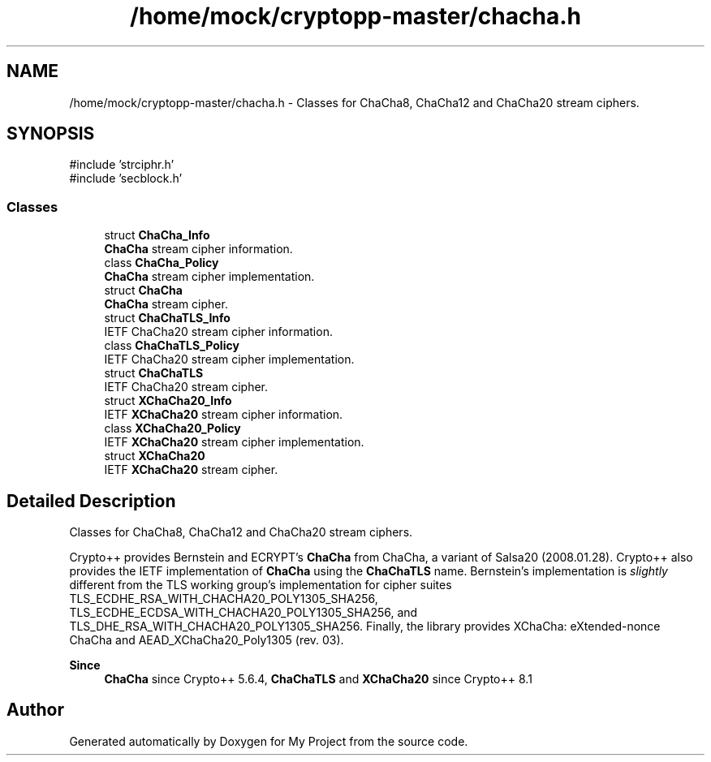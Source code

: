 .TH "/home/mock/cryptopp-master/chacha.h" 3 "My Project" \" -*- nroff -*-
.ad l
.nh
.SH NAME
/home/mock/cryptopp-master/chacha.h \- Classes for ChaCha8, ChaCha12 and ChaCha20 stream ciphers\&.

.SH SYNOPSIS
.br
.PP
\fR#include 'strciphr\&.h'\fP
.br
\fR#include 'secblock\&.h'\fP
.br

.SS "Classes"

.in +1c
.ti -1c
.RI "struct \fBChaCha_Info\fP"
.br
.RI "\fBChaCha\fP stream cipher information\&. "
.ti -1c
.RI "class \fBChaCha_Policy\fP"
.br
.RI "\fBChaCha\fP stream cipher implementation\&. "
.ti -1c
.RI "struct \fBChaCha\fP"
.br
.RI "\fBChaCha\fP stream cipher\&. "
.ti -1c
.RI "struct \fBChaChaTLS_Info\fP"
.br
.RI "IETF ChaCha20 stream cipher information\&. "
.ti -1c
.RI "class \fBChaChaTLS_Policy\fP"
.br
.RI "IETF ChaCha20 stream cipher implementation\&. "
.ti -1c
.RI "struct \fBChaChaTLS\fP"
.br
.RI "IETF ChaCha20 stream cipher\&. "
.ti -1c
.RI "struct \fBXChaCha20_Info\fP"
.br
.RI "IETF \fBXChaCha20\fP stream cipher information\&. "
.ti -1c
.RI "class \fBXChaCha20_Policy\fP"
.br
.RI "IETF \fBXChaCha20\fP stream cipher implementation\&. "
.ti -1c
.RI "struct \fBXChaCha20\fP"
.br
.RI "IETF \fBXChaCha20\fP stream cipher\&. "
.in -1c
.SH "Detailed Description"
.PP
Classes for ChaCha8, ChaCha12 and ChaCha20 stream ciphers\&.

Crypto++ provides Bernstein and ECRYPT's \fBChaCha\fP from \fRChaCha, a variant of Salsa20\fP (2008\&.01\&.28)\&. Crypto++ also provides the IETF implementation of \fBChaCha\fP using the \fBChaChaTLS\fP name\&. Bernstein's implementation is \fIslightly\fP different from the TLS working group's implementation for cipher suites \fRTLS_ECDHE_RSA_WITH_CHACHA20_POLY1305_SHA256\fP, \fRTLS_ECDHE_ECDSA_WITH_CHACHA20_POLY1305_SHA256\fP, and \fRTLS_DHE_RSA_WITH_CHACHA20_POLY1305_SHA256\fP\&. Finally, the library provides \fRXChaCha: eXtended-nonce ChaCha and AEAD_XChaCha20_Poly1305 (rev\&. 03)\fP\&.
.PP
\fBSince\fP
.RS 4
\fBChaCha\fP since Crypto++ 5\&.6\&.4, \fBChaChaTLS\fP and \fBXChaCha20\fP since Crypto++ 8\&.1
.RE
.PP

.SH "Author"
.PP
Generated automatically by Doxygen for My Project from the source code\&.
